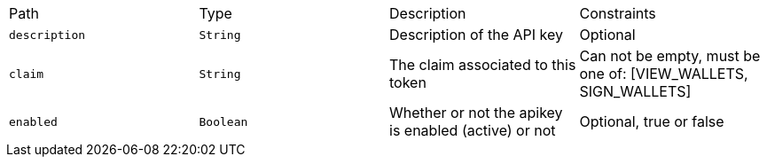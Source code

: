 |===
|Path|Type|Description|Constraints
|`+description+`
|`+String+`
|Description of the API key
|Optional
|`+claim+`
|`+String+`
|The claim associated to this token
|Can not be empty, must be one of: [VIEW_WALLETS, SIGN_WALLETS]
|`+enabled+`
|`+Boolean+`
|Whether or not the apikey is enabled (active) or not
|Optional, true or false
|===